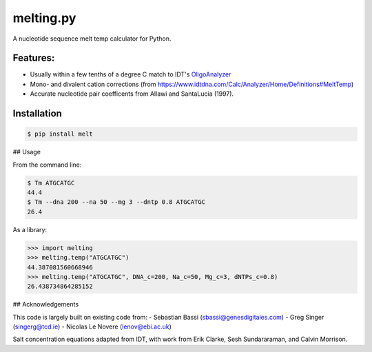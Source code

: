 melting.py
------------
.. image:: https://travis-ci.org/eclarke/melt.svg?branch=master
    :target: https://travis-ci.org/eclarke/melt
.. image:: https://coveralls.io/repos/eclarke/melt/badge.svg?branch=master&service=github
	:target: https://coveralls.io/github/eclarke/melt?branch=master

A nucleotide sequence melt temp calculator for Python. 

Features:
==========

- Usually within a few tenths of a degree C match to IDT's `OligoAnalyzer <https://www.idtdna.com/calc/analyzer>`_
- Mono- and divalent cation corrections (from https://www.idtdna.com/Calc/Analyzer/Home/Definitions#MeltTemp)
- Accurate nucleotide pair coefficents from Allawi and SantaLucia (1997).

Installation
=============

.. code-block:: bash

	$ pip install melt


## Usage

From the command line:

.. code-block:: bash

	$ Tm ATGCATGC
	44.4
	$ Tm --dna 200 --na 50 --mg 3 --dntp 0.8 ATGCATGC
	26.4


As a library:

.. code-block:: Python

	>>> import melting
	>>> melting.temp("ATGCATGC")
	44.387081560668946
	>>> melting.temp("ATGCATGC", DNA_c=200, Na_c=50, Mg_c=3, dNTPs_c=0.8)
	26.438734864285152


## Acknowledgements

This code is largely built on existing code from:
- Sebastian Bassi (sbassi@genesdigitales.com)
- Greg Singer (singerg@tcd.ie)
- Nicolas Le Novere (lenov@ebi.ac.uk) 

Salt concentration equations adapted from IDT, with work from Erik Clarke, Sesh Sundararaman, and Calvin Morrison.
